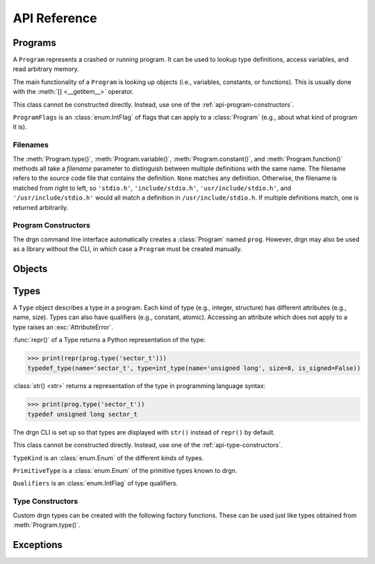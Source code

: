 API Reference
=============

.. module:: drgn

Programs
--------

.. class:: Program

    A ``Program`` represents a crashed or running program. It can be used to
    lookup type definitions, access variables, and read arbitrary memory.

    The main functionality of a ``Program`` is looking up objects (i.e.,
    variables, constants, or functions). This is usually done with the
    :meth:`[] <__getitem__>` operator.

    This class cannot be constructed directly. Instead, use one of the
    :ref:`api-program-constructors`.

    .. attribute:: flags

        Flags which apply to this program.

        :vartype: ProgramFlags

    .. attribute:: word_size

        Size of a word in this program in bytes.

        :vartype: int

    .. attribute:: byteorder

        Byte order (a.k.a. endianness) in this program (either ``'little'``
        or ``'big'``).

        :vartype: str

    .. attribute:: __getitem__(name)

        Implement ``self[name]``. Get the object (variable, constant, or
        function) with the given name.

        If there are multiple objects with the same name, one is returned
        arbitrarily. In this case, the :meth:`variable()`, :meth:`constant()`,
        or :meth:`function()` methods can be used instead.

        >>> prog['jiffies']
        Object(prog, 'volatile unsigned long', address=0xffffffff94c05000)

        :param str name: The object name.
        :rtype: Object

    .. attribute:: variable(name, filename=None)

        Get the variable with the given name.

        >>> prog.variable('jiffies')
        Object(prog, 'volatile unsigned long', address=0xffffffff94c05000)

        :param str name: The variable name.
        :param filename: The source code file that contains the definition. See
            :ref:`api-filenames`.
        :type filename: str or None
        :rtype: Object
        :raises LookupError: if no variables with the given name are found in
            the given file

    .. attribute:: constant(name, filename=None)

        Get the constant (e.g., enumeration constant) with the given name.

        Note that support for macro constants is not yet implemented for DWARF
        files, and most compilers don't generate macro debugging information
        by default anyways.

        >>> prog.constant('PIDTYPE_MAX')
        Object(prog, 'enum pid_type', value=4)

        :param str name: The constant name.
        :param filename: The source code file that contains the definition. See
            :ref:`api-filenames`.
        :type filename: str or None
        :rtype: Object
        :raises LookupError: if no constants with the given name are found in
            the given file

    .. attribute:: function(name, filename=None)

        Get the function with the given name.

        >>> prog.function('schedule')
        Object(prog, 'void (void)', address=0xffffffff94392370)

        :param str name: The function name.
        :param filename: The source code file that contains the definition. See
            :ref:`api-filenames`.
        :type filename: str or None
        :rtype: Object
        :raises LookupError: if no functions with the given name are found in
            the given file

    .. attribute:: type(name, filename=None)

        Get the type with the given name.

        >>> prog.type('long')
        int_type(name='long', size=8, is_signed=True)

        :param str name: The type name.
        :param filename: The source code file that contains the definition. See
            :ref:`api-filenames`.
        :type filename: str or None
        :rtype: Type
        :raises LookupError: if no types with the given name are found in
            the given file

    .. attribute:: pointer_type(type, qualifiers=None)

        Create a pointer type which points to the given type.

        :param type: The referenced type.
        :type type: str or Type
        :param qualifiers: :attr:`Type.qualifiers`
        :type qualifiers: Qualifiers or None
        :rtype: Type

    .. attribute:: read(address, size, physical=False)

        Read *size* bytes of memory starting at *address* in the program. The
        address may be virtual (the default) or physical if the program
        supports it.

        >>> prog.read(0xffffffffbe012b40, 16)
        b'swapper/0\x00\x00\x00\x00\x00\x00\x00'

        :param int address: The starting address.
        :param int size: The number of bytes to read.
        :param bool physical: Whether *address* is a physical memory address.
            If ``False``, then it is a virtual memory address. Physical memory
            can usually only be read when the program is an operating system
            kernel.
        :rtype: bytes
        :raises FaultError: if the address range is invalid or the type of
            address (physical or virtual) is not supported by the program
        :raises ValueError: if *size* is negative

.. class:: ProgramFlags

    ``ProgramFlags`` is an :class:`enum.IntFlag` of flags that can apply to a
    :class:`Program` (e.g., about what kind of program it is).

    .. attribute:: IS_LINUX_KERNEL

        The program is the Linux kernel.

.. _api-filenames:

Filenames
^^^^^^^^^

The :meth:`Program.type()`, :meth:`Program.variable()`,
:meth:`Program.constant()`, and :meth:`Program.function()` methods all take a
*filename* parameter to distinguish between multiple definitions with the same
name. The filename refers to the source code file that contains the definition.
``None`` matches any definition. Otherwise, the filename is matched from right
to left, so ``'stdio.h'``, ``'include/stdio.h'``, ``'usr/include/stdio.h'``,
and ``'/usr/include/stdio.h'`` would all match a definition in
``/usr/include/stdio.h``. If multiple definitions match, one is returned
arbitrarily.

.. _api-program-constructors:

Program Constructors
^^^^^^^^^^^^^^^^^^^^

The drgn command line interface automatically creates a :class:`Program` named
``prog``. However, drgn may also be used as a library without the CLI, in which
case a ``Program`` must be created manually.

.. function:: program_from_core_dump(path, verbose=False)

    Create a :class:`Program` from a core dump file. The type of program (e.g.,
    userspace or kernel) is determined automatically.

    :param str path: Core dump file path.
    :param bool verbose: Whether to print non-fatal errors to stderr (e.g.,
        about not being able to find debugging symbols).
    :rtype: Program

.. function:: program_from_kernel(verbose=False)

    Create a :class:`Program` from the running operating system kernel. This
    requires root privileges.

    :param bool verbose: Whether to print non-fatal errors to stderr (e.g.,
        about not being able to find kernel modules or debugging symbols).
    :rtype: Program

.. function:: program_from_pid(pid)

    Create a :class:`Program` from a running program with the given PID. This
    requires appropriate permissions (on Linux, :manpage:`ptrace(2)` attach
    permissions).

    :param int pid: Process ID of the program to debug.
    :rtype: Program

Objects
-------

.. class:: Object(prog, type=None, *, address=None, value=None, byteorder=None, bit_offset=None, bit_field_size=None)

    An ``Object`` represents a symbol or value in a program. An object may
    exist in the memory of the program (a *reference*), or it may be a
    temporary computed value (a *value*).

    All instances of this class have two attributes: :attr:`prog_`, the program
    that the object is from; and :attr:`type_`, the type of the object.
    Reference objects also have an :attr:`address_` attribute. Objects may also
    have a :attr:`byteorder_`, :attr:`bit_offset_`, and
    :attr:`bit_field_size_`.

    :func:`repr()` of an object returns a Python representation of the object:

    >>> print(repr(prog['jiffies']))
    Object(prog, 'volatile long unsigned int', address=0xffffffffbf005000)

    :class:`str() <str>` returns a representation of the object in programming
    language syntax:

    >>> print(prog['jiffies'])
    (volatile long unsigned int)4326237045

    Note that the drgn CLI is set up so that objects are displayed with
    ``str()`` instead of ``repr()`` (the latter is the default behavior of
    Python's interactive mode). This means that in the drgn CLI, the call to
    ``print()`` in the second example above is not necessary.

    Objects support the following operators:

    * Arithmetic operators: ``+``, ``-``, ``*``, ``/``, ``%``
    * Bitwise operators: ``<<``, ``>>``, ``&``, ``|``, ``^``, ``~``
    * Relational operators: ``==``, ``!=``, ``<``, ``>``, ``<=``, ``>=``
    * Subscripting: :meth:`[] <__getitem__>` (Python does not have a unary
      ``*`` operator, so pointers are dereferenced with ``ptr[0]``)
    * Member access: :meth:`. <__getattribute__>` (Python does not have a
      ``->`` operator, so ``.`` is also used to access members of pointers to
      structures)
    * The address-of operator: :meth:`drgn.Object.address_of_()` (this is a
      method because Python does not have a ``&`` operator)
    * Array length: :meth:`len() <__len__>`

    These operators all have the semantics of the program's programming
    language. For example, adding two objects from a program written in C
    results in an object with a type and value according to the rules of C:

    >>> Object(prog, 'unsigned long', value=2**64 - 1) + Object(prog, 'int', value=1)
    Object(prog, 'unsigned long', value=0)

    If only one operand to a binary operator is an object, the other operand
    will be converted to an object according to the language's rules for
    literals:

    >>> Object(prog, 'char', value=0) - 1
    Object(prog, 'int', value=-1)

    The standard :class:`int() <int>`, :class:`float() <float>`, and
    :class:`bool() <bool>` functions convert an object to that Python type.
    Conversion to ``bool`` uses the programming language's notion of
    "truthiness". Additionally, certain Python functions will automatically
    coerce an object to the appropriate Python type (e.g., :func:`hex()`,
    :func:`round()`, and :meth:`list subscripting <object.__getitem__>`).

    Object attributes and methods are named with a trailing underscore to avoid
    conflicting with structure or union members. The attributes and methods
    always take precedence; use :meth:`member_()` if there is a conflict.

    Objects are usually obtained directly from a :class:`Program`, but they can
    be constructed manually, as well (for example, if you got a variable
    address from a log file).

    :param Program prog: The program to create this object in.
    :param type: The type of the object. If omitted, this is deduced from
        *value* according to the language's rules for literals.
    :type type: str or Type
    :param int address: The address of this object in the program. Either this
        or *value* must be given, but not both.
    :param value: The value of this object. See :meth:`value_()`.
    :param byteorder: Byte order of the object. This should be ``'little'`` or
        ``'big'``. The default is ``None``, which indicates the program byte
        order. This must be ``None`` for primitive values.
    :type byteorder: str or None
    :param bit_offset: Offset in bits from the object's address to the
        beginning of the object. The default is ``None``, which means no
        offset. This must be ``None`` for primitive values.
    :type bit_offset: int or None
    :param bit_field_size: Size in bits of this object if it is a bit field.
        The default is ``None``, which means the object is not a bit field.
    :type bit_field_size: int or None

    .. attribute:: prog_

        Program that this object is from.

        :vartype: Program

    .. attribute:: type_

        Type of this object.

        :vartype: Type

    .. attribute:: address_

        Address of this object if it is a reference, ``None`` if it is a value.

        :vartype: int or None

    .. attribute:: byteorder_

        Byte order of this object (either ``'little'`` or ``'big'``) if it is a
        reference or a non-primitive value, ``None`` otherwise.

        :vartype: str or None

    .. attribute:: bit_offset_

        Offset in bits from this object's address to the beginning of the
        object if it is a reference or a non-primitive value, ``None``
        otherwise.

        :vartype: int or None

    .. attribute:: bit_field_size_

        Size in bits of this object if it is a bit field, ``None`` if it is
        not.

        :vartype: int or None

    .. method:: __getattribute__(name)

        Implement ``self.name``.

        If *name* is an attribute of the :class:`Object` class, then this
        returns that attribute. Otherwise, it is equivalent to
        :meth:`member_()`.

        >>> print(prog['init_task'].pid)
        (pid_t)0

        :param str name: Attribute name.

    .. method:: __getitem__(idx)

        Implement ``self[idx]``. Get the array element at the given index.

        >>> print(prog['init_task'].comm[0])
        (char)115

        This is only valid for pointers and arrays.

        :param int idx: The array index.
        :rtype: Object
        :raises TypeError: if this object is not a pointer or array

    .. method:: __len__()

        Implement ``len(self)``. Get the number of elements in this object.

        >>> len(prog['init_task'].comm)
        16

        This is only valid for arrays.

        :rtype: int
        :raises TypeError: if this object is not an array with complete type

    .. method:: value_()

        Get the value of this object as a Python object.

        For basic types (integer, floating-point, boolean), this returns an
        object of the directly corresponding Python type (``int``, ``float``,
        ``bool``). For pointers, this returns the address value of the pointer.
        For enums, this returns an ``int``. For structures and unions, this
        returns a ``dict`` of members. For arrays, this returns a ``list`` of
        values.

        :raises FaultError: if reading the object causes a bad memory access
        :raises TypeError: if this object has an unreadable type (e.g.,
            ``void``)

    .. method:: string_()

        Read a null-terminated string pointed to by this object.

        This is only valid for pointers and arrays. The element type is
        ignored; this operates byte-by-byte.

        For pointers and flexible arrays, this stops at the first null byte.

        For complete arrays, this stops at the first null byte or at the end of
        the array.

        :rtype: bytes
        :raises FaultError: if reading the string causes a bad memory access
        :raises TypeError: if this object is not a pointer or array

    .. method:: member_(name)

        Get a member of this object.

        This is valid for structures, unions, and pointers to either.

        Normally the dot operator (``.``) can be used to accomplish the same
        thing, but this method can be used if there is a name conflict with an
        Object member or method.

        :param str name: Name of the member.
        :rtype: Object
        :raises TypeError: if this object is not a structure, union, or a
            pointer to either
        :raises LookupError: if this object does not have a member with the
            given name

    .. method:: address_of_()

        Get a pointer to this object.

        This corresponds to the address-of (``&``) operator in C. It is only
        possible for reference objects, as value objects don't have an address
        in the program.

        As opposed to :attr:`address_`, this returns an ``Object``, not an
        ``int``.

        :rtype: Object
        :raises ValueError: if this object is a value

    .. method:: read_()

        Read this object (which may be a reference or a value) and return it as
        a value object.

        This is useful if the object can change in the running program (but of
        course nothing stops the program from modifying the object while it is
        being read).

        As opposed to :meth:`value_()`, this returns an ``Object``, not a
        standard Python type.

        :rtype: Object
        :raises FaultError: if reading this object causes a bad memory access
        :raises TypeError: if this object has an unreadable type (e.g.,
            ``void``)

.. function:: NULL(prog, type)

    Get an object representing ``NULL`` casted to the given type.

    This is equivalent to ``Object(prog, type, value=0)``.

    :param Program prog: The program.
    :param type: The type.
    :type type: str or Type
    :rtype: Object

.. function:: cast(type, obj)

    Get the value of the given object casted to another type.

    Objects with a scalar type (integer, boolean, enumerated, floating-point,
    or pointer) can be casted to a different scalar type. Other objects can
    only be casted to the same type. This always results in a value object. See
    also :func:`drgn.reinterpret()`.

    :param type: The type to cast to.
    :type type: str or Type
    :param Object obj: The object to cast.
    :rtype: Object

.. function:: reinterpret(type, obj, byteorder=None)

    Get a copy of the given object reinterpreted as another type and/or byte
    order.

    This reinterprets the raw memory of the object, so an object can be
    reinterpreted as any other type. However, value objects with a scalar type
    cannot be reinterpreted, as their memory layout in the program is not
    known. Reinterpreting a reference results in a reference, and
    reinterpreting a value results in a value. See also :func:`drgn.cast()`.

    :param type: The type to reinterpret as.
    :type type: str or Type
    :param Object obj: The object to reinterpret.
    :param byteorder: The byte order to reinterpret as. This should be
        ``'little'`` or ``'big'``. The default is ``None``, which indicates the
        program byte order.
    :type byteorder: str or None
    :rtype: Object

.. function:: container_of(ptr, type, member)

    Get the containing object of a pointer object.

    This corresponds to the ``container_of()`` macro in C.

    :param Object ptr: The pointer.
    :param type: The type of the containing object.
    :type type: str or Type
    :param str member: The name of the member in ``type``.
    :raises TypeError: if the object is not a pointer or the type is not a
        structure or union type
    :raises LookupError: If the type does not have a member with the given name

.. _api-reference-types:

Types
-----

.. class:: Type

    A ``Type`` object describes a type in a program. Each kind of type (e.g.,
    integer, structure) has different attributes (e.g., name, size). Types can
    also have qualifiers (e.g., constant, atomic). Accessing an attribute which
    does not apply to a type raises an :exc:`AttributeError`.

    :func:`repr()` of a Type returns a Python representation of the type:

    >>> print(repr(prog.type('sector_t')))
    typedef_type(name='sector_t', type=int_type(name='unsigned long', size=8, is_signed=False))

    :class:`str() <str>` returns a representation of the type in programming
    language syntax:

    >>> print(prog.type('sector_t'))
    typedef unsigned long sector_t

    The drgn CLI is set up so that types are displayed with ``str()`` instead
    of ``repr()`` by default.

    This class cannot be constructed directly. Instead, use one of the
    :ref:`api-type-constructors`.

    .. attribute:: kind

        Kind of this type.

        :vartype: TypeKind

    .. attribute:: primitive

        If this is a primitive type (e.g., ``int`` or ``double``), the kind of
        primitive type. Otherwise, ``None``.

        :vartype: PrimitiveType or None

    .. attribute:: qualifiers

        Bitmask of this type's qualifier.

        :vartype: Qualifiers

    .. attribute:: name

        Name of this type. This is present for integer, boolean,
        floating-point, complex, and typedef types.

        :vartype: str

    .. attribute:: tag

        Tag of this type, or ``None`` if this is an anonymous type. This is
        present for structure, union, and enumerated types.

        :vartype: str or None

    .. attribute:: size

        Size of this type in bytes, or ``None`` if this is an incomplete type.
        This is present for integer, boolean, floating-point, complex,
        structure, union, and pointer types.

        :vartype: int or None

    .. attribute:: length

        Number of elements in this type, or ``None`` if this is an incomplete
        type. This is only present for array types.

        :vartype: int or None

    .. attribute:: is_signed

        Whether this type is signed. This is only present for integer types.

        :vartype: bool

    .. attribute:: type

        Type underlying this type, defined as follows:

        * For complex types, the corresponding the real type.
        * For typedef types, the aliased type.
        * For enumerated types, the compatible integer type, which is ``None``
          if this is an incomplete type.
        * For pointer types, the referenced type.
        * For array types, the element type.
        * For function types, the return type.

        For other types, this attribute is not present.

        :vartype: Type

    .. attribute:: members

        List of members of this type, or ``None`` if this is an incomplete
        type. This is present for structure and union types.

        Each member is a (type, name, bit offset, bit field size) tuple. The
        name is ``None`` if the member is unnamed; the bit field size is zero
        if the member is not a bit field.

        :vartype: list[tuple(Type, str or None, int, int)]

    .. attribute:: enumerators

        List of enumeration constants of this type, or ``None`` if this is an
        incomplete type. This is only present for enumerated types.

        Each enumeration constant is a (name, value) tuple.

        :vartype: list[tuple(str, int)] or None

    .. attribute:: parameters

        List of parameters of this type. This is only present for function
        types.

        Each parameter is a (type, name) tuple. The name is ``None`` if the
        parameter is unnamed.

        :vartype: list[tuple(Type, str or None)]

    .. attribute:: is_variadic

        Whether this type takes a variable number of arguments. This is only
        present for function types.

        :vartype: bool

    .. method:: type_name()

        Get a descriptive full name of this type.

        :rtype: str

    .. method:: is_complete()

        Get whether this type is complete (i.e., the type definition is known).
        This is always ``False`` for void types. It may be ``False`` for
        structure, union, enumerated, and array types, as well as typedef types
        where the underlying type is one of those. Otherwise, it is always
        ``True``.

        :rtype: bool

    .. method:: qualified(qualifiers)

        Get a copy of this type with different qualifiers.

        Note that the original qualifiers are replaced, not added to.

        :param qualifiers: New type qualifiers.
        :type qualifiers: Qualifiers or None
        :rtype: Type

    .. method:: unqualified()

        Get a copy of this type with no qualifiers.

        :rtype: Type

.. class:: TypeKind

    ``TypeKind`` is an :class:`enum.Enum` of the different kinds of types.

    .. attribute:: VOID

        Void type.

    .. attribute:: INT

        Integer type.

    .. attribute:: BOOL

        Boolean type.

    .. attribute:: FLOAT

        Floating-point type.

    .. attribute:: COMPLEX

        Complex type.

    .. attribute:: STRUCT

        Structure type.

    .. attribute:: UNION

        Union type.

    .. attribute:: ENUM

        Enumerated type.

    .. attribute:: TYPEDEF

        Type definition (a.k.a. alias) type.

    .. attribute:: POINTER

        Pointer type.

    .. attribute:: ARRAY

        Array type.

    .. attribute:: FUNCTION

        Function type.

.. class:: PrimitiveType

    ``PrimitiveType`` is a :class:`enum.Enum` of the primitive types known to
    drgn.

    .. attribute:: C_VOID

    .. attribute:: C_CHAR

    .. attribute:: C_SIGNED_CHAR

    .. attribute:: C_UNSIGNED_CHAR

    .. attribute:: C_SHORT

    .. attribute:: C_UNSIGNED_SHORT

    .. attribute:: C_INT

    .. attribute:: C_UNSIGNED_INT

    .. attribute:: C_LONG

    .. attribute:: C_UNSIGNED_LONG

    .. attribute:: C_LONG_LONG

    .. attribute:: C_UNSIGNED_LONG_LONG

    .. attribute:: C_BOOL

    .. attribute:: C_FLOAT

    .. attribute:: C_DOUBLE

    .. attribute:: C_LONG_DOUBLE

    .. attribute:: C_SIZE_T

    .. attribute:: C_PTRDIFF_T

.. class:: Qualifiers

    ``Qualifiers`` is an :class:`enum.IntFlag` of type qualifiers.

    .. attribute:: CONST

        Constant type.

    .. attribute:: VOLATILE

        Volatile type.

    .. attribute:: RESTRICT

        `Restrict <https://en.cppreference.com/w/c/language/restrict>`_ type.

    .. attribute:: ATOMIC

        Atomic type.

.. _api-type-constructors:

Type Constructors
^^^^^^^^^^^^^^^^^

Custom drgn types can be created with the following factory functions. These
can be used just like types obtained from :meth:`Program.type()`.

.. function:: void_type(qualifiers=None)

    Create a new void type. It has kind :attr:`TypeKind.VOID`.

    :param qualifiers: :attr:`Type.qualifiers`
    :type qualifiers: Qualifiers or None
    :rtype: Type

.. function:: int_type(name, size, is_signed, qualifiers=None)

    Create a new integer type. It has kind :attr:`TypeKind.INT`.

    :param str name: :attr:`Type.name`
    :param int size: :attr:`Type.size`
    :param bool is_signed: :attr:`Type.is_signed`
    :param qualifiers: :attr:`Type.qualifiers`
    :type qualifiers: Qualifiers or None
    :rtype: Type

.. function:: bool_type(name, size, qualifiers=None)

    Create a new boolean type. It has kind :attr:`TypeKind.BOOL`.

    :param str name: :attr:`Type.name`
    :param int size: :attr:`Type.size`
    :param qualifiers: :attr:`Type.qualifiers`
    :type qualifiers: Qualifiers or None
    :rtype: Type

.. function:: float_type(name, size, qualifiers=None)

    Create a new floating-point type. It has kind :attr:`TypeKind.FLOAT`.

    :param str name: :attr:`Type.name`
    :param int size: :attr:`Type.size`
    :param qualifiers: :attr:`Type.qualifiers`
    :type qualifiers: Qualifiers or None
    :rtype: Type

.. function:: complex_type(name, size, type, qualifiers=None)

    Create a new complex type. It has kind :attr:`TypeKind.COMPLEX`.

    :param str name: :attr:`Type.name`
    :param int size: :attr:`Type.size`
    :param Type type: The corresponding real type (:attr:`Type.type`)
    :param qualifiers: :attr:`Type.qualifiers`
    :type qualifiers: Qualifiers or None
    :rtype: Type

.. function:: struct_type(tag, size, members, qualifiers=None)

    Create a new structure type. It has kind :attr:`TypeKind.STRUCT`.

    :param tag: :attr:`Type.tag`
    :type tag: str or None
    :param size: :attr:`Type.size`; ``None`` if this is an incomplete type.
    :type size: int or None
    :param members: :attr:`Type.members`; ``None`` if this is an incomplete
        type. The type of a member may be given as a callable returning a
        ``Type``; it will be called the first time that the member is accessed.
        The name, bit offset, and bit field size may be omitted; they default
        to ``None``, 0, and 0, respectively.
    :type members: list[tuple] or None
    :param qualifiers: :attr:`Type.qualifiers`
    :type qualifiers: Qualifiers or None
    :rtype: Type

.. function:: union_type(tag, size, members, qualifiers=None)

    Create a new union type. It has kind :attr:`TypeKind.UNION`. Otherwise,
    this is the same as :func:`struct_type()`.

.. function:: enum_type(tag, type, enumerators, qualifiers=None)

    Create a new enumerated type. It has kind :attr:`TypeKind.ENUM`.

    :param tag: :attr:`Type.tag`
    :type tag: str or None
    :param type: The compatible integer type (:attr:`Type.type`)
    :type param Type or None:
    :param enumerators: :attr:`Type.enumerators`
    :type enumerators: list[tuple] or None
    :param qualifiers: :attr:`Type.qualifiers`
    :type qualifiers: Qualifiers or None
    :rtype: Type

.. function:: typedef_type(name, type, qualifiers=None)

    Create a new typedef type. It has kind :attr:`TypeKind.TYPEDEF`.

    :param str name: :attr:`Type.name`
    :param Type type: The aliased type (:attr:`Type.type`)
    :param qualifiers: :attr:`Type.qualifiers`
    :type qualifiers: Qualifiers or None
    :rtype: Type

.. function:: pointer_type(size, type, qualifiers=None)

    Create a new pointer type. It has kind :attr:`TypeKind.POINTER`,

    You can usually use :meth:`Program:pointer_type()` instead.

    :param int size: :attr:`Type.size`
    :param type: The referenced type (:attr:`Type.type`)
    :param qualifiers: :attr:`Type.qualifiers`
    :type qualifiers: Qualifiers or None
    :rtype: Type

.. function:: array_type(length, type, qualifiers=None)

    Create a new array type. It has kind :attr:`TypeKind.ARRAY`.

    :param length: :attr:`Type.length`
    :type length: int or None
    :param Type type: The element type (:attr:`Type.type`)
    :param qualifiers: :attr:`Type.qualifiers`
    :type qualifiers: Qualifiers or None
    :rtype: Type

.. function:: function_type(type, parameters, is_variadic=False, qualifiers=None)

    Create a new function type. It has kind :attr:`TypeKind.FUNCTION`.

    :param Type type: The return type (:attr:`Type.type`)
    :param list[tuple] parameters: :attr:`Type.parameters`. The type of a
        parameter may be given as a callable returning a ``Type``; it will be
        called the first time that the parameter is accessed. The name may be
        omitted and defaults to ``None``.
    :param bool is_variadic: :attr:`Type.is_variadic`
    :param qualifiers: :attr:`Type.qualifiers`
    :type qualifiers: Qualifiers or None
    :rtype: Type

Exceptions
----------

.. exception:: FaultError

    This error is raised when a bad memory access is attempted (i.e., when
    accessing a memory address which is not valid in a program, or when
    accessing out of bounds of a value object).

.. exception:: FileFormatError

    This is error raised when a file cannot be parsed according to its expected
    format (e.g., ELF or DWARF).
